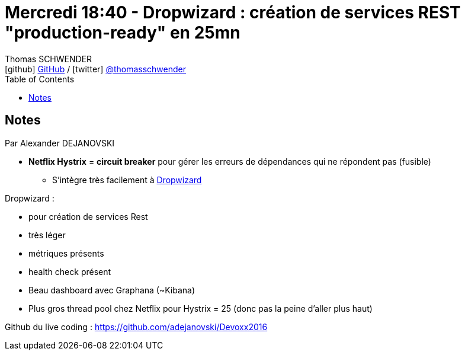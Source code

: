 = Mercredi 18:40 - Dropwizard : création de services REST "production-ready" en 25mn
Thomas SCHWENDER <icon:github[] https://github.com/Ardemius/[GitHub] / icon:twitter[role="aqua"] https://twitter.com/thomasschwender[@thomasschwender]>
// Handling GitHub admonition blocks icons
ifndef::env-github[:icons: font]
ifdef::env-github[]
:status:
:outfilesuffix: .adoc
:caution-caption: :fire:
:important-caption: :exclamation:
:note-caption: :paperclip:
:tip-caption: :bulb:
:warning-caption: :warning:
endif::[]
:imagesdir: ./images
:source-highlighter: highlightjs
:highlightjs-languages: asciidoc
// We must enable experimental attribute to display Keyboard, button, and menu macros
:experimental:
// Next 2 ones are to handle line breaks in some particular elements (list, footnotes, etc.)
:lb: pass:[<br> +]
:sb: pass:[<br>]
// check https://github.com/Ardemius/personal-wiki/wiki/AsciiDoctor-tips for tips on table of content in GitHub
:toc: macro
:toclevels: 4
// To number the sections of the table of contents
//:sectnums:
// Add an anchor with hyperlink before the section title
:sectanchors:
// To turn off figure caption labels and numbers
:figure-caption!:
// Same for examples
//:example-caption!:
// To turn off ALL captions
// :caption:

toc::[]

== Notes

Par Alexander DEJANOVSKI

* *Netflix Hystrix* = *circuit breaker* pour gérer les erreurs de dépendances qui ne répondent pas (fusible)
	** S'intègre très facilement à https://www.dropwizard.io/en/latest/[Dropwizard ]

Dropwizard :

	* pour création de services Rest
	* très léger 
	* métriques présents 
	* health check présent 

* Beau dashboard avec Graphana (~Kibana)

* Plus gros thread pool chez Netflix pour Hystrix = 25 (donc pas la peine d'aller plus haut)

Github du live coding : https://github.com/adejanovski/Devoxx2016
